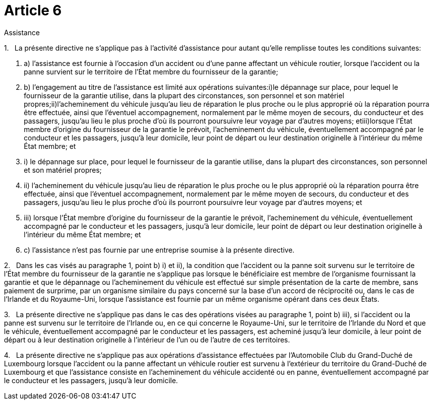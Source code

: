= Article 6

Assistance

1.   La présente directive ne s'applique pas à l'activité d'assistance pour autant qu'elle remplisse toutes les conditions suivantes:

. a) l'assistance est fournie à l'occasion d'un accident ou d'une panne affectant un véhicule routier, lorsque l'accident ou la panne survient sur le territoire de l'État membre du fournisseur de la garantie;

. b) l'engagement au titre de l'assistance est limité aux opérations suivantes:i)le dépannage sur place, pour lequel le fournisseur de la garantie utilise, dans la plupart des circonstances, son personnel et son matériel propres;ii)l'acheminement du véhicule jusqu'au lieu de réparation le plus proche ou le plus approprié où la réparation pourra être effectuée, ainsi que l'éventuel accompagnement, normalement par le même moyen de secours, du conducteur et des passagers, jusqu'au lieu le plus proche d'où ils pourront poursuivre leur voyage par d'autres moyens; etiii)lorsque l'État membre d'origine du fournisseur de la garantie le prévoit, l'acheminement du véhicule, éventuellement accompagné par le conducteur et les passagers, jusqu'à leur domicile, leur point de départ ou leur destination originelle à l'intérieur du même État membre; et

. i) le dépannage sur place, pour lequel le fournisseur de la garantie utilise, dans la plupart des circonstances, son personnel et son matériel propres;

. ii) l'acheminement du véhicule jusqu'au lieu de réparation le plus proche ou le plus approprié où la réparation pourra être effectuée, ainsi que l'éventuel accompagnement, normalement par le même moyen de secours, du conducteur et des passagers, jusqu'au lieu le plus proche d'où ils pourront poursuivre leur voyage par d'autres moyens; et

. iii) lorsque l'État membre d'origine du fournisseur de la garantie le prévoit, l'acheminement du véhicule, éventuellement accompagné par le conducteur et les passagers, jusqu'à leur domicile, leur point de départ ou leur destination originelle à l'intérieur du même État membre; et

. c) l'assistance n'est pas fournie par une entreprise soumise à la présente directive.

2.   Dans les cas visés au paragraphe 1, point b) i) et ii), la condition que l'accident ou la panne soit survenu sur le territoire de l'État membre du fournisseur de la garantie ne s'applique pas lorsque le bénéficiaire est membre de l'organisme fournissant la garantie et que le dépannage ou l'acheminement du véhicule est effectué sur simple présentation de la carte de membre, sans paiement de surprime, par un organisme similaire du pays concerné sur la base d'un accord de réciprocité ou, dans le cas de l'Irlande et du Royaume-Uni, lorsque l'assistance est fournie par un même organisme opérant dans ces deux États.

3.   La présente directive ne s'applique pas dans le cas des opérations visées au paragraphe 1, point b) iii), si l'accident ou la panne est survenu sur le territoire de l'Irlande ou, en ce qui concerne le Royaume-Uni, sur le territoire de l'Irlande du Nord et que le véhicule, éventuellement accompagné par le conducteur et les passagers, est acheminé jusqu'à leur domicile, à leur point de départ ou à leur destination originelle à l'intérieur de l'un ou de l'autre de ces territoires.

4.   La présente directive ne s'applique pas aux opérations d'assistance effectuées par l'Automobile Club du Grand-Duché de Luxembourg lorsque l'accident ou la panne affectant un véhicule routier est survenu à l'extérieur du territoire du Grand-Duché de Luxembourg et que l'assistance consiste en l'acheminement du véhicule accidenté ou en panne, éventuellement accompagné par le conducteur et les passagers, jusqu'à leur domicile.